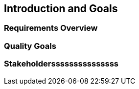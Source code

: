 == Introduction and Goals

=== Requirements Overview

=== Quality Goals

=== Stakeholdersssssssssssssss
